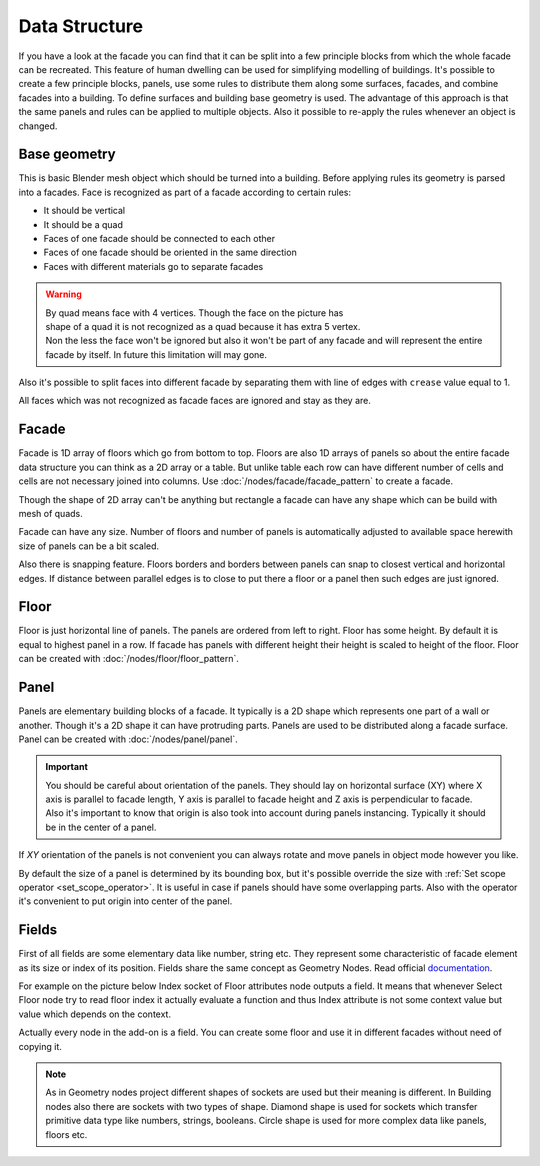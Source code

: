 ==============
Data Structure
==============

.. image:: /images/Facade_data_structure.*
   :width: 700px

If you have a look at the facade you can find that it can be split into a few
principle blocks from which the whole facade can be recreated. This feature of
human dwelling can be used for simplifying modelling of buildings. It's possible
to create a few principle blocks, panels, use some rules to distribute them
along some surfaces, facades, and combine facades into a building. To define
surfaces and building base geometry is used. The advantage of this approach is
that the same panels and rules can be applied to multiple objects. Also it
possible to re-apply the rules whenever an object is changed.

Base geometry
-------------

This is basic Blender mesh object which should be turned into a building.
Before applying rules its geometry is parsed into a facades.
Face is recognized as part of a facade according to certain rules:

- It should be vertical
- It should be a quad
- Faces of one facade should be connected to each other
- Faces of one facade should be oriented in the same direction
- Faces with different materials go to separate facades

.. warning::

   .. figure:: /images/non_quad.*
      :align: right
      :figwidth: 150px

   By quad means face with 4 vertices. Though the face on the picture has
   shape of a quad it is not recognized as a quad because it has extra 5 vertex.
   Non the less the face won't be ignored but also it won't be part of any
   facade and will represent the entire facade by itself. In future this
   limitation will may gone.

Also it's possible to split faces into different facade by separating them with
line of edges with ``crease`` value equal to 1.

All faces which was not recognized as facade faces are ignored and stay as they
are.

.. _facades:

Facade
------

Facade is 1D array of floors which go from bottom to top. Floors are also 1D
arrays of panels so about the entire facade data structure you can think as
a 2D array or a table. But unlike table each row can have different number of
cells and cells are not necessary joined into columns. Use 
:doc:`/nodes/facade/facade_pattern` to create a facade.

Though the shape of 2D array can't be anything but rectangle a facade can have
any shape which can be build with mesh of quads.

Facade can have any size. Number of floors and number of panels is automatically
adjusted to available space herewith size of panels can be a bit scaled.

Also there is snapping feature. Floors borders and borders between panels can
snap to closest vertical and horizontal edges. If distance between parallel
edges is to close to put there a floor or a panel then such edges are just
ignored.

.. _floors:

Floor
-----

Floor is just horizontal line of panels. The panels are ordered from left to
right. Floor has some height. By default it
is equal to highest panel in a row. If facade has panels with different height
their height is scaled to height of the floor. Floor can be created with
:doc:`/nodes/floor/floor_pattern`.

.. _panels:

Panel
-----

Panels are elementary building blocks of a facade. It typically is a 2D shape
which represents one part of a wall or another. Though it's a 2D shape it can
have protruding parts. Panels are used to be distributed along a facade surface. 
Panel can be created with :doc:`/nodes/panel/panel`.

.. Important::

   .. image:: /images/Panel_orientation.*
      :align: right
      :width: 250 px 
   
   You should be careful about orientation of the panels. They should lay on
   horizontal surface (XY) where X axis is parallel to facade length, Y axis
   is parallel to facade height and Z axis is perpendicular to facade.
   Also it's important to know that origin is also took into account during
   panels instancing. Typically it should be in the center of a panel.

If `XY` orientation of the panels is not convenient you can always rotate and
move panels in object mode however you like.

By default the size of a panel is determined by its bounding box, but it's
possible override the size with :ref:`Set scope operator <set_scope_operator>`. 
It is useful in case if panels should have some overlapping parts. Also
with the operator it's convenient to put origin into center of the panel.

.. _fields:

Fields
------

First of all fields are some elementary data like number, string etc. They
represent some characteristic of facade element as its size or index of its
position.
Fields share the same concept as Geometry Nodes. Read official documentation_.

.. _documentation: https://docs.blender.org/manual/en/latest/modeling/geometry_nodes/fields.html

For example on the picture below Index socket of Floor attributes node outputs
a field. It means that whenever Select Floor node try to read floor index it
actually evaluate a function and thus Index attribute is not some context value
but value which depends on the context.

.. image:: /images/Fields_example.*
   :width: 700 px

Actually every node in the add-on is a field. You can create some floor and use
it in different facades without need of copying it.

.. note::
   As in Geometry nodes project different shapes of sockets are used but their
   meaning is different. In Building nodes also there are sockets with two types
   of shape. Diamond shape is used for sockets which transfer primitive data
   type like numbers, strings, booleans. Circle shape is used for more complex
   data like panels, floors etc.